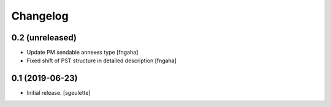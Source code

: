Changelog
=========


0.2 (unreleased)
----------------

- Update PM sendable annexes type
  [fngaha]
- Fixed shift of PST structure in detailed description
  [fngaha]


0.1 (2019-06-23)
----------------

- Initial release.
  [sgeulette]


